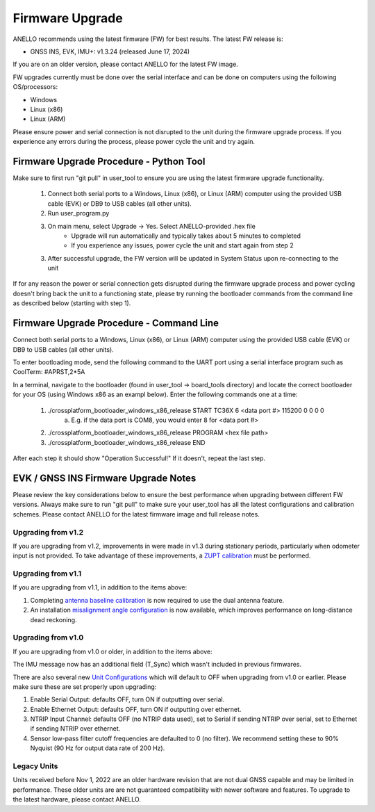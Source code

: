 ======================
Firmware Upgrade
======================

ANELLO recommends using the latest firmware (FW) for best results. The latest FW release is:

- GNSS INS, EVK, IMU+: v1.3.24 (released June 17, 2024)

If you are on an older version, please contact ANELLO for the latest FW image.

FW upgrades currently must be done over the serial interface and can be done on computers using the following OS/processors:

- Windows
- Linux (x86)
- Linux (ARM)


Please ensure power and serial connection is not disrupted to the unit during the firmware upgrade process. 
If you experience any errors during the process, please power cycle the unit and try again.

Firmware Upgrade Procedure - Python Tool
------------------------------------------
Make sure to first run "git pull" in user_tool to ensure you are using the latest firmware upgrade functionality.

    1. Connect both serial ports to a Windows, Linux (x86), or Linux (ARM) computer using the provided USB cable (EVK) or DB9 to USB cables (all other units).
    
    2. Run user_program.py
        
    3. On main menu, select Upgrade -> Yes. Select ANELLO-provided .hex file
        - Upgrade will run automatically and typically takes about 5 minutes to completed
        - If you experience any issues, power cycle the unit and start again from step 2

    3. After successful upgrade, the FW version will be updated in System Status upon re-connecting to the unit

If for any reason the power or serial connection gets disrupted during the firmware upgrade process and power cycling doesn't bring back the unit to a 
functioning state, please try running the bootloader commands from the command line as described below (starting with step 1).

Firmware Upgrade Procedure - Command Line
------------------------------------------
Connect both serial ports to a Windows, Linux (x86), or Linux (ARM) computer using the provided USB cable (EVK) or DB9 to USB cables (all other units).

To enter bootloading mode, send the following command to the UART port using a serial interface program such as CoolTerm:
#APRST,2*5A

In a terminal, navigate to the bootloader (found in user_tool -> board_tools directory) and locate the correct bootloader for your OS (using Windows x86 as an exampl below).
Enter the following commands one at a time:

    1. ./crossplatform_bootloader_windows_x86_release START TC36X 6 <data port #> 115200 0 0 0 0
        a. E.g. if the data port is COM8, you would enter 8 for <data port #>
    2. ./crossplatform_bootloader_windows_x86_release PROGRAM <hex file path>
    3. ./crossplatform_bootloader_windows_x86_release END

After each step it should show "Operation Successful!" If it doesn't, repeat the last step.

EVK / GNSS INS Firmware Upgrade Notes
---------------------------------------
Please review the key considerations below to ensure the best performance when upgrading between different FW versions. 
Always make sure to run "git pull" to make sure your user_tool has all the latest configurations and calibration schemes.
Please contact ANELLO for the latest firmware image and full release notes.

Upgrading from v1.2
~~~~~~~~~~~~~~~~~~~~~~~
If you are upgrading from v1.2, improvements in were made in v1.3 during stationary periods, particularly when odometer input is not provided.
To take advantage of these improvements, a `ZUPT calibration <https://docs-a1.readthedocs.io/en/gnss_ins/vehicle_configuration.html#zupt-calibration>`_ must be performed.

Upgrading from v1.1
~~~~~~~~~~~~~~~~~~~~~~~
If you are upgrading from v1.1, in addition to the items above:

1. Completing `antenna baseline calibration <https://docs-a1.readthedocs.io/en/gnss_ins/vehicle_configuration.html#dual-antenna-baseline-calibration>`_ is now required to use the dual antenna feature.
2. An installation `misalignment angle configuration <https://docs-a1.readthedocs.io/en/gnss_ins/unit_configuration.html#anello-unit-installation-misalignment>`_ is now available, which improves performance on long-distance dead reckoning.

Upgrading from v1.0
~~~~~~~~~~~~~~~~~~~~~~~
If you are upgrading from v1.0 or older, in addition to the items above:

The IMU message now has an additional field (T_Sync) which wasn't included in previous firmwares.

There are also several new `Unit Configurations <https://docs-a1.readthedocs.io/en/gnss_ins/unit_configuration.html>`_ which will default to OFF when upgrading from v1.0 or earlier.
Please make sure these are set properly upon upgrading:

1. Enable Serial Output: defaults OFF, turn ON if outputting over serial.
2. Enable Ethernet Output: defaults OFF, turn ON if outputting over ethernet.
3. NTRIP Input Channel: defaults OFF (no NTRIP data used), set to Serial if sending NTRIP over serial, set to Ethernet if sending NTRIP over ethernet.
4. Sensor low-pass filter cutoff frequencies are defaulted to 0 (no filter). We recommend setting these to 90% Nyquist (90 Hz for output data rate of 200 Hz).

Legacy Units
~~~~~~~~~~~~~~~~~
Units received before Nov 1, 2022 are an older hardware revision that are not dual GNSS capable and may be limited in performance. 
These older units are are not guaranteed compatibility with newer software and features. 
To upgrade to the latest hardware, please contact ANELLO.